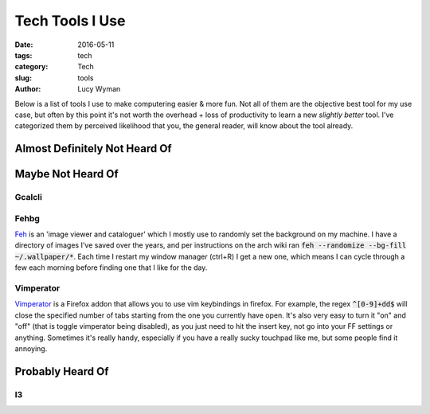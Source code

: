 Tech Tools I Use
================
:date: 2016-05-11
:tags: tech
:category: Tech
:slug: tools
:author: Lucy Wyman

Below is a list of tools I use to make computering easier & more
fun.  Not all of them are the objective best tool for my use case,
but often by this point it's not worth the overhead + loss of
productivity to learn a new *slightly better* tool.  I've categorized
them by perceived likelihood that you, the general reader, will know
about the tool already.  

Almost Definitely Not Heard Of
------------------------------



Maybe Not Heard Of
------------------

Gcalcli
~~~~~~~

Fehbg
~~~~~

`Feh`_ is an 'image viewer and cataloguer' which I mostly use to
randomly set the background on my machine.  I have a directory of
images I've saved over the years, and per instructions on the arch
wiki ran :code:`feh --randomize --bg-fill ~/.wallpaper/*`.  Each
time I restart my window manager (ctrl+R) I get a new one, which
means I can cycle through a few each morning before finding one that
I like for the day.

.. _Feh: https://wiki.archlinux.org/index.php/feh

Vimperator
~~~~~~~~~~

`Vimperator`_ is a Firefox addon that allows you to use vim
keybindings in firefox. For example, the regex :code:`^[0-9]+dd$`
will close the specified number of tabs starting from the one you
currently have open.  It's also very easy to turn it "on" and "off"
(that is toggle vimperator being disabled), as you just need to hit
the insert key, not go into your FF settings or anything.  Sometimes
it's really handy, especially if you have a really sucky touchpad
like me, but some people find it annoying.

.. _Vimperator: https://addons.mozilla.org/en-US/firefox/addon/vimperator/

Probably Heard Of
-----------------

I3
~~


